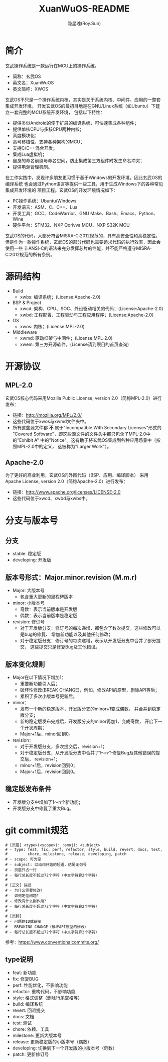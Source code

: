#+STARTUP: showall
#+STARTUP: hidestars
#+TITLE: XuanWuOS-README
#+AUTHOR: 隐星魂(Roy.Sun)
#+EMAIL: roy.sun@starsoul.tech
#+DATE:
#+LANGUAGE: zh-CN
#+OPTIONS: ^:{}
#+OPTIONS: title:nil
#+OPTIONS: toc:t

* 简介

玄武操作系统是一款运行在MCU上的操作系统。
+ 简称：玄武OS
+ 英文名：XuanWuOS
+ 英文简称：XWOS

玄武OS不只是一个操作系统内核，其实是关于系统内核、中间件、应用的一整套集成开发环境。
开发玄武OS的最初目地是在GNU/Linux系统（如Ubuntu）下建立一套完整的MCU系统开发环境，
包括以下特性：
+ 提供类似Android的便于扩展的编译系统，可快速集成各种组件；
+ 提供单核CPU与多核CPU两种内核；
+ 高度模块化；
+ 高可移植性，支持各种架构的MCU；
+ 支持C/C++混合开发；
+ 集成Lua虚拟机；
+ 自身的命名前缀与命名空间，防止集成第三方组件时发生命名冲突；
+ 提供电源管理机制。

在工作实践中，发现许多朋友更习惯于基于Windows的开发环境，因此玄武OS的编译系统
也会通过Python语言等提供一些工具，用于生成Windows下的各种常见集成开发环境的
项目工程。玄武OS的开发环境情况如下：
+ PC操作系统：Ubuntu/Windows
+ 开发语言：ASM、C、C++、Lua
+ 开发工具：GCC、CodeWarrior、GNU Make、Bash、Emacs、Python、Wine
+ 硬件平台：STM32、NXP Qorivva MCU、NXP S32K MCU

玄武OS的代码，大部分符合MISRA-C:2012规范的，具有高安全性和高稳定性。
但是作为一款操作系统，玄武OS的部分代码也需要追求代码的执行效率，因此会使用一些
非ANSI-C的语法来充分发挥芯片的性能，并不能严格遵守MISRA-C:2012规范的所有条例。

* 源码结构
+ Build
  - xwbs: 编译系统；(License:Apache-2.0)
+ BSP & Project
  - xwcd: 架构、CPU、SOC、外设驱动相关的代码；(License:Apache-2.0)
  - xwbd: 工程配置、工程驱动与工程应用程序；(License:Apache-2.0)
+ OS
  - xwos: 内核；(License:MPL-2.0)
+ Middleware
  - xwmd: 驱动框架与中间件；(License:MPL-2.0)
  - xwem: 第三方开源软件。(License请到项目的首页查询)

* 开源协议

** MPL-2.0
玄武OS核心代码采用Mozilla Public License, version 2.0（简称MPL-2.0）进行发布：
+ 链接：[[http://mozilla.org/MPL/2.0/][http://mozilla.org/MPL/2.0/]]
+ 这些代码位于xwos与xwmd文件夹中。
+ 所有这些源文件都 *不* 属于"Incompatible With Secondary Licenses"形式的
  "Covered Software"，即这些源文件的文件头中都只包含了MPL-2.0中的"Exhibit A"
  中的"Notice"。这有助于将玄武OS集成到各种应用场景中（按照MPL-2.0中的定义，
  这被称为"Larger Work"）。

** Apache-2.0
为了更好的商业利用，玄武OS的外围代码（BSP、应用、编译脚本）
采用Apache License, version 2.0（简称Apache-2.0）进行发布：
+ 链接：[[http://www.apache.org/licenses/LICENSE-2.0][http://www.apache.org/licenses/LICENSE-2.0]]
+ 这些代码位于xwcd、xwbd与xwbs中。

* 分支与版本号

** 分支
+ stable: 稳定版
+ developing: 开发版

** 版本号形式：Major.minor.revision (M.m.r)
+ Major: 大版本号
  - 包含重大更新的里程碑版本
+ minor: 小版本号
  - 奇数：表示当前版本是开发版
  - 偶数：表示当前版本是稳定版
+ revision: 修订号
  - 对于开发版分支：修订号的每次递增，都包含了数次提交，这些修改可以是bug的修复、
    增加新功能以及其他任何修改；
  - 对于稳定版分支：修订号的每次递增，表示从开发版分支中合并了部分提交，
    这些提交只是修复Bug及其他错误。

** 版本变化规则
+ Major在以下情况下增加1：
  - 重要新功能引入后；
  - 破坏性修改(BREAK CHANGE)，例如，修改API的原型，删除API等后；
  - 累积了多次小版本号更新后。
+ minor：
  - 发布一个新的稳定版本，开发版分支的minor+1变成偶数，
    并合并到稳定版分支；
  - 新的稳定版发布完成后，开发版分支的minor再加1，变成奇数，
    开启下一个开发周期；
  - Major+1后，minor回到0。
+ revision：
  - 对于开发版分支，多次提交后，revision+1；
  - 对于稳定版分支，从开发版分支中合并了1～n个修复Bug及其他错误的提交后，
    revision+1；
  - minor+1后，revision回到0；
  - Major+1后，revision回到0。

** 稳定版发布条件
+ 开发版分支中增加了1～n个新功能；
+ 开发版分支中修复了重大Bug。

* git commit规范

#+BEGIN_SRC shell
# [页眉] <type>(<scope>): :emoji: <subject>
# - type: feat, fix, perf, refactor, style, build, revert, docs, test,
#         chore, milestone, release, developing, patch
# - scope: 可为空
# - subject: 以动词开始的短语，结尾无句号
# - 页眉只占一行
# - 每行总长度不超过72个字符（中文字符算2个字符）
#
# [正文] 描述
# - 为什么需要修改？
# - 如何定位问题？
# - 修改有什么副作用？
# - 每行总长度不超过72个字符（中文字符算2个字符）
#
# [页脚]
# - 问题的ID或链接
# - BREAKING CHANGE（破坏API原型的修改）
# - 每行总长度不超过72个字符（中文字符算2个字符）
#+END_SRC

参考：[[https://www.conventionalcommits.org/][https://www.conventionalcommits.org/]]

** type说明
+ feat: 新功能
+ fix: 修复BUG
+ perf: 性能优化，不影响功能
+ refactor: 重构代码，不影响功能
+ style: 格式调整（删除行尾空格等）
+ build: 编译系统
+ revert: 回退提交
+ docs: 文档
+ test: 测试
+ chore: 依赖、工具
+ milestone: 更新大版本号
+ release: 更新稳定版的小版本号（偶数）
+ developing: 切换到下一个开发版的小版本号（奇数）
+ patch: 更新修订号
